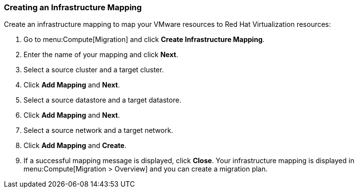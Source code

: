 [[Creating_an_Infrastructure_Mapping]]
=== Creating an Infrastructure Mapping

Create an infrastructure mapping to map your VMware resources to Red Hat Virtualization resources:

. Go to menu:Compute[Migration] and click *Create Infrastructure Mapping*.
. Enter the name of your mapping and click *Next*.
. Select a source cluster and a target cluster.
. Click *Add Mapping* and *Next*.
. Select a source datastore and a target datastore.
. Click *Add Mapping* and *Next*.
. Select a source network and a target network.
. Click *Add Mapping* and *Create*.
. If a successful mapping message is displayed, click *Close*. Your infrastructure mapping is displayed in menu:Compute[Migration > Overview] and you can create a migration plan.

